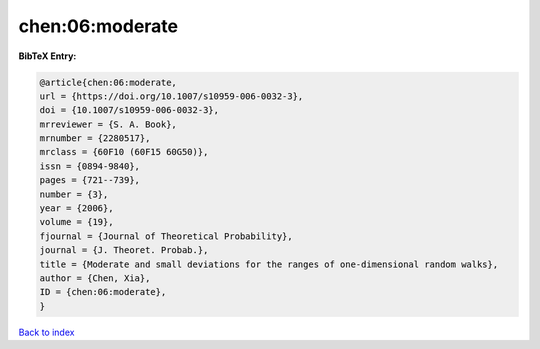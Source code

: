 chen:06:moderate
================

.. :cite:t:`chen:06:moderate`

.. bibliography:: ../../All.bib

**BibTeX Entry:**

.. code-block:: bibtex

   @article{chen:06:moderate,
   url = {https://doi.org/10.1007/s10959-006-0032-3},
   doi = {10.1007/s10959-006-0032-3},
   mrreviewer = {S. A. Book},
   mrnumber = {2280517},
   mrclass = {60F10 (60F15 60G50)},
   issn = {0894-9840},
   pages = {721--739},
   number = {3},
   year = {2006},
   volume = {19},
   fjournal = {Journal of Theoretical Probability},
   journal = {J. Theoret. Probab.},
   title = {Moderate and small deviations for the ranges of one-dimensional random walks},
   author = {Chen, Xia},
   ID = {chen:06:moderate},
   }

`Back to index <../index>`_
